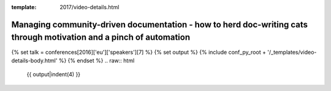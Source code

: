 :template: 2017/video-details.html

Managing community-driven documentation - how to herd doc-writing cats through motivation and a pinch of automation
===================================================================================================================

{% set talk = conferences[2016]['eu']['speakers'][7] %}
{% set output %}
{% include conf_py_root + '/_templates/video-details-body.html' %}
{% endset %}
.. raw:: html

    {{ output|indent(4) }}
